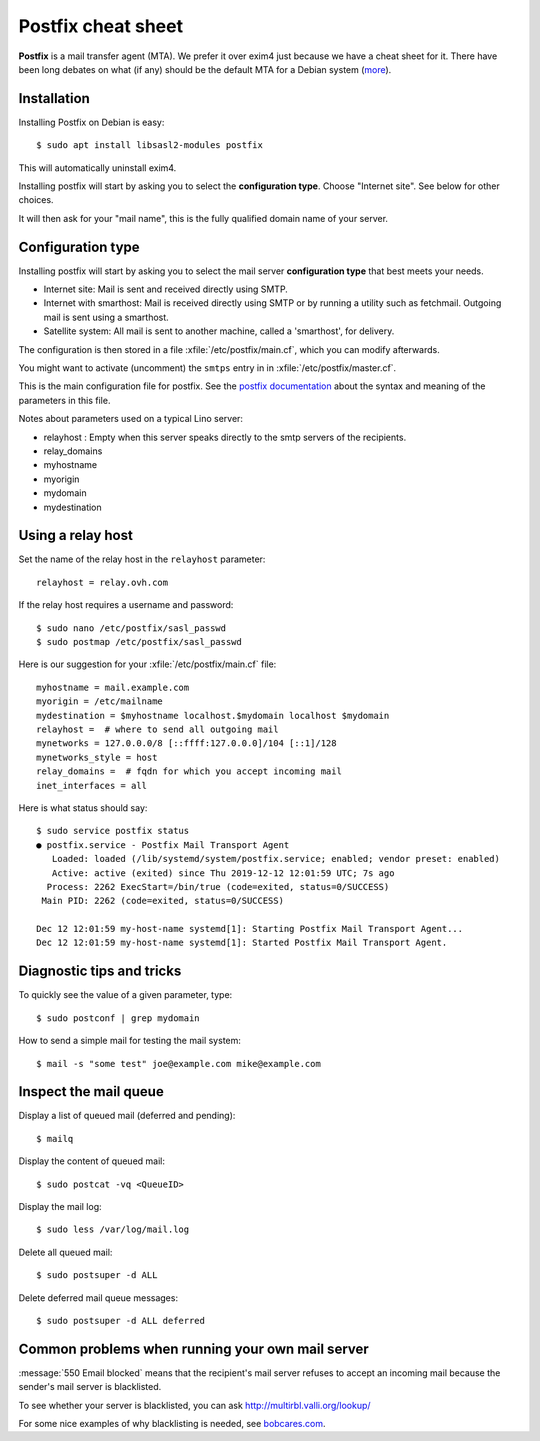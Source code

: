 .. _admin.postfix:

===================
Postfix cheat sheet
===================

**Postfix** is a mail transfer agent (MTA). We prefer it over exim4 just because
we have a cheat sheet for it. There have been long debates on what (if any)
should be the default MTA for a Debian system (`more
<https://wiki.debian.org/Debate/DefaultMTA>`__).


Installation
============

Installing Postfix on Debian is easy::

  $ sudo apt install libsasl2-modules postfix

This will automatically uninstall exim4.

Installing postfix will start by asking you to select the **configuration
type**. Choose "Internet site".  See below for other choices.

It will then ask for your "mail name", this is the fully qualified domain name
of your server.


Configuration type
==================

Installing postfix will start by asking you to select the mail server
**configuration type** that best meets your needs.

- Internet site:  Mail is sent and received directly using SMTP.

- Internet with smarthost: Mail is received directly using SMTP or by running a
  utility such as fetchmail. Outgoing mail is sent using a smarthost.

- Satellite system:
  All mail is sent to another machine, called a 'smarthost', for delivery.

The configuration is then stored in a file
:xfile:`/etc/postfix/main.cf`, which you can modify afterwards.

You might want to activate (uncomment) the ``smtps`` entry in
in :xfile:`/etc/postfix/master.cf`.


.. xfile:: /etc/postfix/main.cf

This is the main configuration file for postfix. See the `postfix documentation
<http://www.postfix.org/postconf.5.html>`__ about the syntax and meaning of the
parameters in this file.

Notes about parameters used on a typical Lino server:

- relayhost : Empty when this server speaks directly to the smtp servers of the recipients.
- relay_domains
- myhostname
- myorigin
- mydomain
- mydestination

Using a relay host
==================

Set the name of the relay host in the ``relayhost`` parameter::

  relayhost = relay.ovh.com

If the relay host requires a username and password::

  $ sudo nano /etc/postfix/sasl_passwd
  $ sudo postmap /etc/postfix/sasl_passwd

Here is our suggestion for your :xfile:`/etc/postfix/main.cf` file::

  myhostname = mail.example.com
  myorigin = /etc/mailname
  mydestination = $myhostname localhost.$mydomain localhost $mydomain
  relayhost =  # where to send all outgoing mail
  mynetworks = 127.0.0.0/8 [::ffff:127.0.0.0]/104 [::1]/128
  mynetworks_style = host
  relay_domains =  # fqdn for which you accept incoming mail
  inet_interfaces = all

Here is what status should say::

  $ sudo service postfix status
  ● postfix.service - Postfix Mail Transport Agent
     Loaded: loaded (/lib/systemd/system/postfix.service; enabled; vendor preset: enabled)
     Active: active (exited) since Thu 2019-12-12 12:01:59 UTC; 7s ago
    Process: 2262 ExecStart=/bin/true (code=exited, status=0/SUCCESS)
   Main PID: 2262 (code=exited, status=0/SUCCESS)

  Dec 12 12:01:59 my-host-name systemd[1]: Starting Postfix Mail Transport Agent...
  Dec 12 12:01:59 my-host-name systemd[1]: Started Postfix Mail Transport Agent.

Diagnostic tips and tricks
==========================

To quickly see the value of a given parameter, type::

  $ sudo postconf | grep mydomain

How to send a simple mail for testing the mail system::

  $ mail -s "some test" joe@example.com mike@example.com



Inspect the mail queue
======================

Display a list of queued mail (deferred and pending)::

  $ mailq

Display the content of queued mail::

  $ sudo postcat -vq <QueueID>

Display the mail log::

  $ sudo less /var/log/mail.log

Delete all queued mail::

  $ sudo postsuper -d ALL

Delete deferred mail queue messages::

  $ sudo postsuper -d ALL deferred


Common problems when running your own mail server
=================================================

:message:`550 Email blocked` means that the recipient's mail server refuses to
accept an incoming mail because the sender's mail server is blacklisted.

To see whether your server is blacklisted, you can ask
http://multirbl.valli.org/lookup/

For some nice examples of why blacklisting is needed, see  `bobcares.com
<https://bobcares.com/blog/550-email-blocked/>`__.
